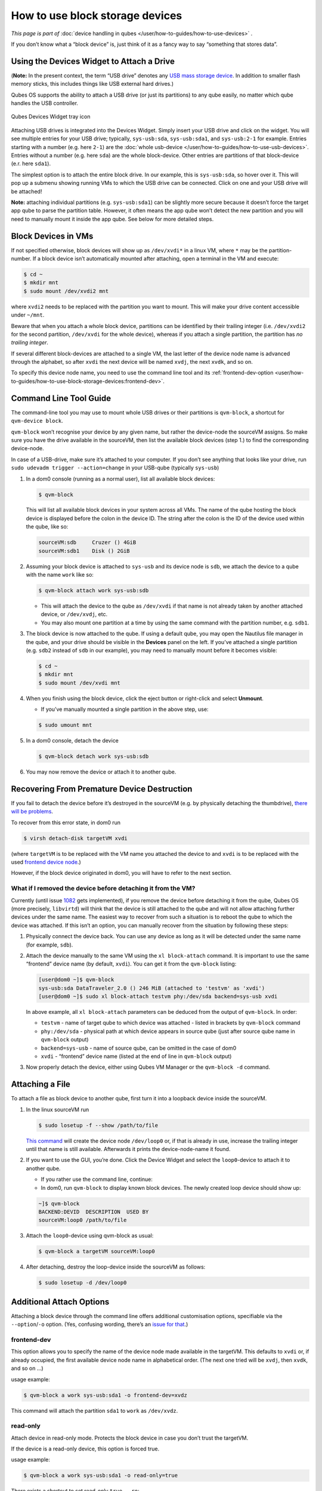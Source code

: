 ================================
How to use block storage devices
================================

*This page is part of* :doc:`device handling in qubes </user/how-to-guides/how-to-use-devices>` *.*

If you don’t know what a “block device” is, just think of it as a fancy way to say “something that stores data”.

Using the Devices Widget to Attach a Drive
------------------------------------------

(**Note:** In the present context, the term “USB drive” denotes any `USB mass storage device <https://en.wikipedia.org/wiki/USB_mass_storage_device_class>`__. In addition to smaller flash memory sticks, this includes things like USB external hard drives.)

Qubes OS supports the ability to attach a USB drive (or just its partitions) to any qube easily, no matter which qube handles the USB controller.

.. figure:: /attachment/doc/qubes-devices.svg
   :alt:
   :align: center

   Qubes Devices Widget tray icon

Attaching USB drives is integrated into the Devices Widget. Simply insert your USB drive and click on the widget. You will see multiple entries for your USB drive; typically, ``sys-usb:sda``, ``sys-usb:sda1``, and ``sys-usb:2-1`` for example. Entries starting with a number (e.g. here ``2-1``) are the :doc:`whole usb-device </user/how-to-guides/how-to-use-usb-devices>`. Entries without a number (e.g. here ``sda``) are the whole block-device. Other entries are partitions of that block-device (e.r. here ``sda1``).

The simplest option is to attach the entire block drive. In our example, this is ``sys-usb:sda``, so hover over it. This will pop up a submenu showing running VMs to which the USB drive can be connected. Click on one and your USB drive will be attached!

**Note:** attaching individual partitions (e.g. ``sys-usb:sda1``) can be slightly more secure because it doesn’t force the target app qube to parse the partition table. However, it often means the app qube won’t detect the new partition and you will need to manually mount it inside the app qube. See below for more detailed steps.

Block Devices in VMs
--------------------

If not specified otherwise, block devices will show up as ``/dev/xvdi*`` in a linux VM, where ``*`` may be the partition-number. If a block device isn’t automatically mounted after attaching, open a terminal in the VM and execute:

.. code:: console

      $ cd ~
      $ mkdir mnt
      $ sudo mount /dev/xvdi2 mnt

where ``xvdi2`` needs to be replaced with the partition you want to mount. This will make your drive content accessible under ``~/mnt``.

Beware that when you attach a whole block device, partitions can be identified by their trailing integer (i.e. ``/dev/xvdi2`` for the second partition, ``/dev/xvdi`` for the whole device), whereas if you attach a single partition, the partition has *no trailing integer*.

If several different block-devices are attached to a single VM, the last letter of the device node name is advanced through the alphabet, so after ``xvdi`` the next device will be named ``xvdj``, the next ``xvdk``, and so on.

To specify this device node name, you need to use the command line tool and its :ref:`frontend-dev-option <user/how-to-guides/how-to-use-block-storage-devices:frontend-dev>`.

Command Line Tool Guide
-----------------------

The command-line tool you may use to mount whole USB drives or their partitions is ``qvm-block``, a shortcut for ``qvm-device block``.

``qvm-block`` won’t recognise your device by any given name, but rather the device-node the sourceVM assigns. So make sure you have the drive available in the sourceVM, then list the available block devices (step 1.) to find the corresponding device-node.

In case of a USB-drive, make sure it’s attached to your computer. If you don’t see anything that looks like your drive, run ``sudo udevadm trigger --action=change`` in your USB-qube (typically ``sys-usb``)

1. In a dom0 console (running as a normal user), list all available block devices:

   .. code:: console

         $ qvm-block

   This will list all available block devices in your system across all VMs. The name of the qube hosting the block device is displayed before the colon in the device ID. The string after the colon is the ID of the device used within the qube, like so:

   .. code:: output

         sourceVM:sdb     Cruzer () 4GiB
         sourceVM:sdb1    Disk () 2GiB

2. Assuming your block device is attached to ``sys-usb`` and its device node is ``sdb``, we attach the device to a qube with the name ``work`` like so:

   .. code:: console

         $ qvm-block attach work sys-usb:sdb

   - This will attach the device to the qube as ``/dev/xvdi`` if that name is not already taken by another attached device, or ``/dev/xvdj``, etc.

   - You may also mount one partition at a time by using the same command with the partition number, e.g. ``sdb1``.

3. The block device is now attached to the qube. If using a default qube, you may open the Nautilus file manager in the qube, and your drive should be visible in the **Devices** panel on the left. If you’ve attached a single partition (e.g. ``sdb2`` instead of ``sdb`` in our example), you may need to manually mount before it becomes visible:

   .. code:: console

         $ cd ~
         $ mkdir mnt
         $ sudo mount /dev/xvdi mnt

4. When you finish using the block device, click the eject button or right-click and select **Unmount**.

   - If you’ve manually mounted a single partition in the above step, use:

   .. code:: console

         $ sudo umount mnt

5. In a dom0 console, detach the device

   .. code:: console

         $ qvm-block detach work sys-usb:sdb

6. You may now remove the device or attach it to another qube.

Recovering From Premature Device Destruction
--------------------------------------------

If you fail to detach the device before it’s destroyed in the sourceVM (e.g. by physically detaching the thumbdrive), `there will be problems <https://github.com/QubesOS/qubes-issues/issues/1082>`__.

To recover from this error state, in dom0 run

.. code:: console

      $ virsh detach-disk targetVM xvdi

(where ``targetVM`` is to be replaced with the VM name you attached the device to and ``xvdi`` is to be replaced with the used `frontend device node <#frontend-dev>`__.)

However, if the block device originated in dom0, you will have to refer to the next section.

What if I removed the device before detaching it from the VM?
^^^^^^^^^^^^^^^^^^^^^^^^^^^^^^^^^^^^^^^^^^^^^^^^^^^^^^^^^^^^^

Currently (until issue `1082 <https://github.com/QubesOS/qubes-issues/issues/1082>`__ gets implemented), if you remove the device before detaching it from the qube, Qubes OS (more precisely, ``libvirtd``) will think that the device is still attached to the qube and will not allow attaching further devices under the same name. The easiest way to recover from such a situation is to reboot the qube to which the device was attached. If this isn’t an option, you can manually recover from the situation by following these steps:

1. Physically connect the device back. You can use any device as long as it will be detected under the same name (for example, ``sdb``).

2. Attach the device manually to the same VM using the ``xl block-attach`` command. It is important to use the same “frontend” device name (by default, ``xvdi``). You can get it from the ``qvm-block`` listing:

   .. code:: console

         [user@dom0 ~]$ qvm-block
         sys-usb:sda DataTraveler_2.0 () 246 MiB (attached to 'testvm' as 'xvdi')
         [user@dom0 ~]$ sudo xl block-attach testvm phy:/dev/sda backend=sys-usb xvdi

   In above example, all ``xl block-attach`` parameters can be deduced from the output of ``qvm-block``. In order:

   - ``testvm`` - name of target qube to which device was attached - listed in brackets by ``qvm-block`` command

   - ``phy:/dev/sda`` - physical path at which device appears in source qube (just after source qube name in ``qvm-block`` output)

   - ``backend=sys-usb`` - name of source qube, can be omitted in the case of dom0

   - ``xvdi`` - “frontend” device name (listed at the end of line in ``qvm-block`` output)

3. Now properly detach the device, either using Qubes VM Manager or the ``qvm-block -d`` command.

Attaching a File
----------------

To attach a file as block device to another qube, first turn it into a loopback device inside the sourceVM.

1. In the linux sourceVM run

   .. code:: console

         $ sudo losetup -f --show /path/to/file

   `This command <https://linux.die.net/man/8/losetup>`__ will create the device node ``/dev/loop0`` or, if that is already in use, increase the trailing integer until that name is still available. Afterwards it prints the device-node-name it found.

2. If you want to use the GUI, you’re done. Click the Device Widget and select the ``loop0``-device to attach it to another qube.

   - If you rather use the command line, continue:

   - In dom0, run ``qvm-block`` to display known block devices. The newly created loop device should show up:

   .. code:: console

         ~]$ qvm-block
         BACKEND:DEVID  DESCRIPTION  USED BY
         sourceVM:loop0 /path/to/file

3. Attach the ``loop0``-device using qvm-block as usual:

   .. code:: console

         $ qvm-block a targetVM sourceVM:loop0

4. After detaching, destroy the loop-device inside the sourceVM as follows:

   .. code:: console

         $ sudo losetup -d /dev/loop0

Additional Attach Options
-------------------------

Attaching a block device through the command line offers additional customisation options, specifiable via the ``--option``/``-o`` option. (Yes, confusing wording, there’s an `issue for that <https://github.com/QubesOS/qubes-issues/issues/4530>`__.)

frontend-dev
^^^^^^^^^^^^

This option allows you to specify the name of the device node made available in the targetVM. This defaults to ``xvdi`` or, if already occupied, the first available device node name in alphabetical order. (The next one tried will be ``xvdj``, then ``xvdk``, and so on …)

usage example:

.. code:: console

      $ qvm-block a work sys-usb:sda1 -o frontend-dev=xvdz

This command will attach the partition ``sda1`` to ``work`` as ``/dev/xvdz``.

read-only
^^^^^^^^^

Attach device in read-only mode. Protects the block device in case you don’t trust the targetVM.

If the device is a read-only device, this option is forced true.

usage example:

.. code:: console

      $ qvm-block a work sys-usb:sda1 -o read-only=true

There exists a shortcut to set read-only ``true``, ``--ro``:

.. code:: console

      $ qvm-block a work sys-usb:sda1 --ro

The two commands are equivalent.

devtype
^^^^^^^

Usually, a block device is attached as disk. In case you need to attach a block device as cdrom, this option allows that.

usage example:

.. code:: console

      $ qvm-block a work sys-usb:sda1 -o devtype=cdrom

This option accepts ``cdrom`` and ``disk``, default is ``disk``.
